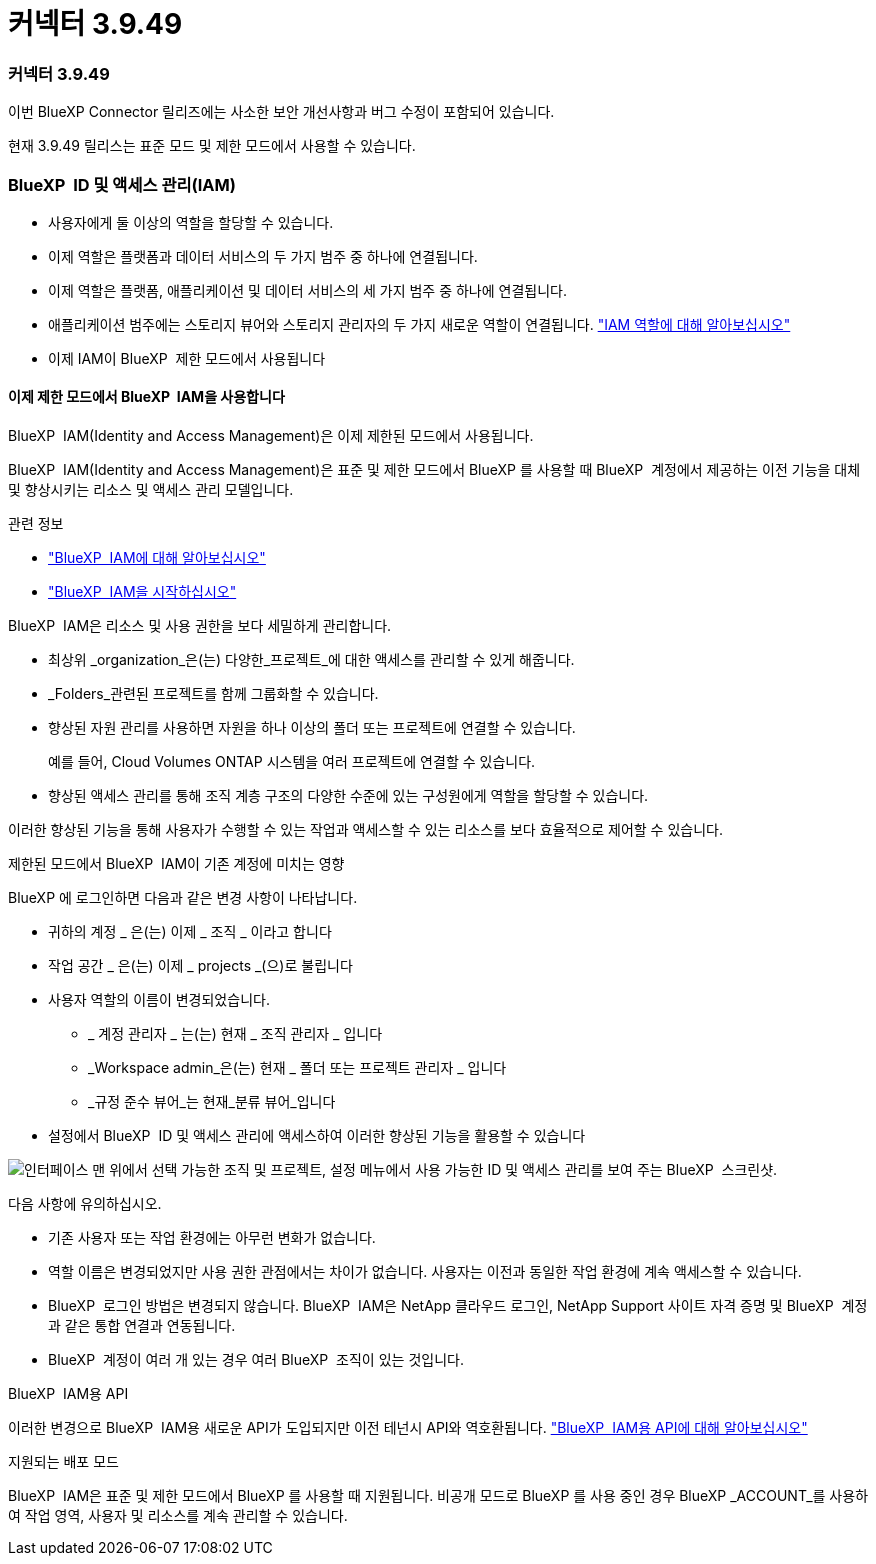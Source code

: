 = 커넥터 3.9.49
:allow-uri-read: 




=== 커넥터 3.9.49

이번 BlueXP Connector 릴리즈에는 사소한 보안 개선사항과 버그 수정이 포함되어 있습니다.

현재 3.9.49 릴리스는 표준 모드 및 제한 모드에서 사용할 수 있습니다.



=== BlueXP  ID 및 액세스 관리(IAM)

* 사용자에게 둘 이상의 역할을 할당할 수 있습니다.
* 이제 역할은 플랫폼과 데이터 서비스의 두 가지 범주 중 하나에 연결됩니다.
* 이제 역할은 플랫폼, 애플리케이션 및 데이터 서비스의 세 가지 범주 중 하나에 연결됩니다.
* 애플리케이션 범주에는 스토리지 뷰어와 스토리지 관리자의 두 가지 새로운 역할이 연결됩니다. https://docs.netapp.com/us-en/bluexp-setup-admin/reference-iam-predefined-roles.html["IAM 역할에 대해 알아보십시오"]
* 이제 IAM이 BlueXP  제한 모드에서 사용됩니다




==== 이제 제한 모드에서 BlueXP  IAM을 사용합니다

BlueXP  IAM(Identity and Access Management)은 이제 제한된 모드에서 사용됩니다.

BlueXP  IAM(Identity and Access Management)은 표준 및 제한 모드에서 BlueXP 를 사용할 때 BlueXP  계정에서 제공하는 이전 기능을 대체 및 향상시키는 리소스 및 액세스 관리 모델입니다.

.관련 정보
* https://docs.netapp.com/us-en/bluexp-setup-admin/concept-identity-and-access-management.html["BlueXP  IAM에 대해 알아보십시오"]
* https://docs.netapp.com/us-en/bluexp-setup-admin/task-iam-get-started.html["BlueXP  IAM을 시작하십시오"]


BlueXP  IAM은 리소스 및 사용 권한을 보다 세밀하게 관리합니다.

* 최상위 _organization_은(는) 다양한_프로젝트_에 대한 액세스를 관리할 수 있게 해줍니다.
* _Folders_관련된 프로젝트를 함께 그룹화할 수 있습니다.
* 향상된 자원 관리를 사용하면 자원을 하나 이상의 폴더 또는 프로젝트에 연결할 수 있습니다.
+
예를 들어, Cloud Volumes ONTAP 시스템을 여러 프로젝트에 연결할 수 있습니다.

* 향상된 액세스 관리를 통해 조직 계층 구조의 다양한 수준에 있는 구성원에게 역할을 할당할 수 있습니다.


이러한 향상된 기능을 통해 사용자가 수행할 수 있는 작업과 액세스할 수 있는 리소스를 보다 효율적으로 제어할 수 있습니다.

.제한된 모드에서 BlueXP  IAM이 기존 계정에 미치는 영향
BlueXP 에 로그인하면 다음과 같은 변경 사항이 나타납니다.

* 귀하의 계정 _ 은(는) 이제 _ 조직 _ 이라고 합니다
* 작업 공간 _ 은(는) 이제 _ projects _(으)로 불립니다
* 사용자 역할의 이름이 변경되었습니다.
+
** _ 계정 관리자 _ 는(는) 현재 _ 조직 관리자 _ 입니다
** _Workspace admin_은(는) 현재 _ 폴더 또는 프로젝트 관리자 _ 입니다
** _규정 준수 뷰어_는 현재_분류 뷰어_입니다


* 설정에서 BlueXP  ID 및 액세스 관리에 액세스하여 이러한 향상된 기능을 활용할 수 있습니다


image:https://raw.githubusercontent.com/NetAppDocs/bluexp-setup-admin/main/media/screenshot-iam-introduction.png["인터페이스 맨 위에서 선택 가능한 조직 및 프로젝트, 설정 메뉴에서 사용 가능한 ID 및 액세스 관리를 보여 주는 BlueXP  스크린샷."]

다음 사항에 유의하십시오.

* 기존 사용자 또는 작업 환경에는 아무런 변화가 없습니다.
* 역할 이름은 변경되었지만 사용 권한 관점에서는 차이가 없습니다. 사용자는 이전과 동일한 작업 환경에 계속 액세스할 수 있습니다.
* BlueXP  로그인 방법은 변경되지 않습니다. BlueXP  IAM은 NetApp 클라우드 로그인, NetApp Support 사이트 자격 증명 및 BlueXP  계정과 같은 통합 연결과 연동됩니다.
* BlueXP  계정이 여러 개 있는 경우 여러 BlueXP  조직이 있는 것입니다.


.BlueXP  IAM용 API
이러한 변경으로 BlueXP  IAM용 새로운 API가 도입되지만 이전 테넌시 API와 역호환됩니다. https://docs.netapp.com/us-en/bluexp-automation/tenancyv4/overview.html["BlueXP  IAM용 API에 대해 알아보십시오"^]

.지원되는 배포 모드
BlueXP  IAM은 표준 및 제한 모드에서 BlueXP 를 사용할 때 지원됩니다. 비공개 모드로 BlueXP 를 사용 중인 경우 BlueXP _ACCOUNT_를 사용하여 작업 영역, 사용자 및 리소스를 계속 관리할 수 있습니다.
